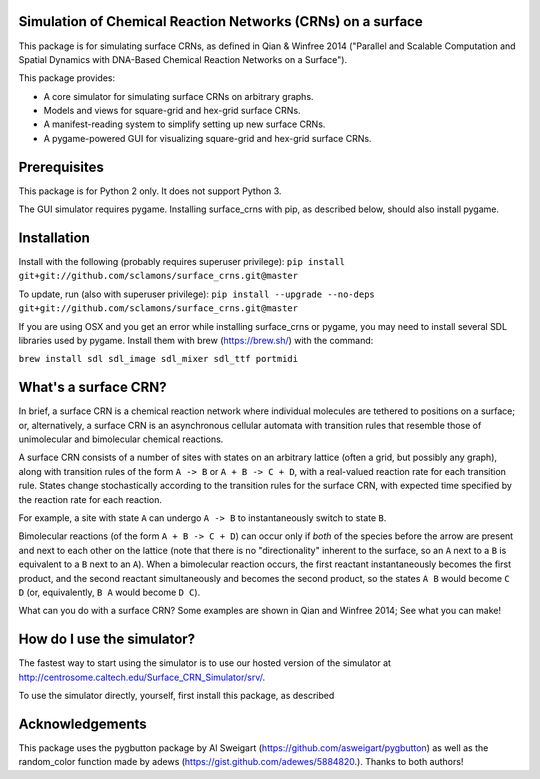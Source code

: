 Simulation of Chemical Reaction Networks (CRNs) on a surface
============================================================

This package is for simulating surface CRNs, as defined in Qian & Winfree 2014 ("Parallel and Scalable Computation and Spatial Dynamics with DNA-Based Chemical Reaction Networks on a Surface").


This package provides:

* A core simulator for simulating surface CRNs on arbitrary graphs.
* Models and views for square-grid and hex-grid surface CRNs.
* A manifest-reading system to simplify setting up new surface CRNs.
* A pygame-powered GUI for visualizing square-grid and hex-grid surface CRNs.


Prerequisites
=============
This package is for Python 2 only. It does not support Python 3.

The GUI simulator requires pygame. Installing surface_crns with pip, as described below, should also install pygame. 

Installation
============

Install with the following (probably requires superuser privilege): ``pip install git+git://github.com/sclamons/surface_crns.git@master``

To update, run (also with superuser privilege): ``pip install --upgrade --no-deps git+git://github.com/sclamons/surface_crns.git@master``

If you are using OSX and you get an error while installing surface_crns or pygame, you may need to install several SDL libraries used by pygame. Install them with brew (https://brew.sh/) with the command:

``brew install sdl sdl_image sdl_mixer sdl_ttf portmidi``

What's a surface CRN?
=====================

In brief, a surface CRN is a chemical reaction network where individual molecules are tethered to positions on a surface; or, alternatively, a surface CRN is an asynchronous cellular automata with transition rules that resemble those of unimolecular and bimolecular chemical reactions.

A surface CRN consists of a number of sites with states on an arbitrary lattice (often a grid, but possibly any graph), along with transition rules of the form ``A -> B`` or ``A + B -> C + D``, with a real-valued reaction rate for each transition rule. States change stochastically according to the transition rules for the surface CRN, with expected time specified by the reaction rate for each reaction.

For example, a site with state ``A`` can undergo ``A -> B`` to instantaneously switch to state ``B``.

Bimolecular reactions (of the form ``A + B -> C + D``) can occur only if *both* of the species before the arrow are present and next to each other on the lattice (note that there is no "directionality" inherent to the surface, so an ``A`` next to a ``B`` is equivalent to a ``B`` next to an ``A``). When a bimolecular reaction occurs, the first reactant instantaneously becomes the first product, and the second reactant simultaneously and becomes the second product, so the states ``A B`` would become ``C D`` (or, equivalently, ``B A`` would become ``D C``).

What can you do with a surface CRN? Some examples are shown in Qian and Winfree 2014; See what you can make!

How do I use the simulator?
===========================

The fastest way to start using the simulator is to use our hosted version of the simulator at http://centrosome.caltech.edu/Surface_CRN_Simulator/srv/.

To use the simulator directly, yourself, first install this package, as described

Acknowledgements
================

This package uses the pygbutton package by Al Sweigart (https://github.com/asweigart/pygbutton) as well as the random_color function made by adews (https://gist.github.com/adewes/5884820.). Thanks to both authors!

